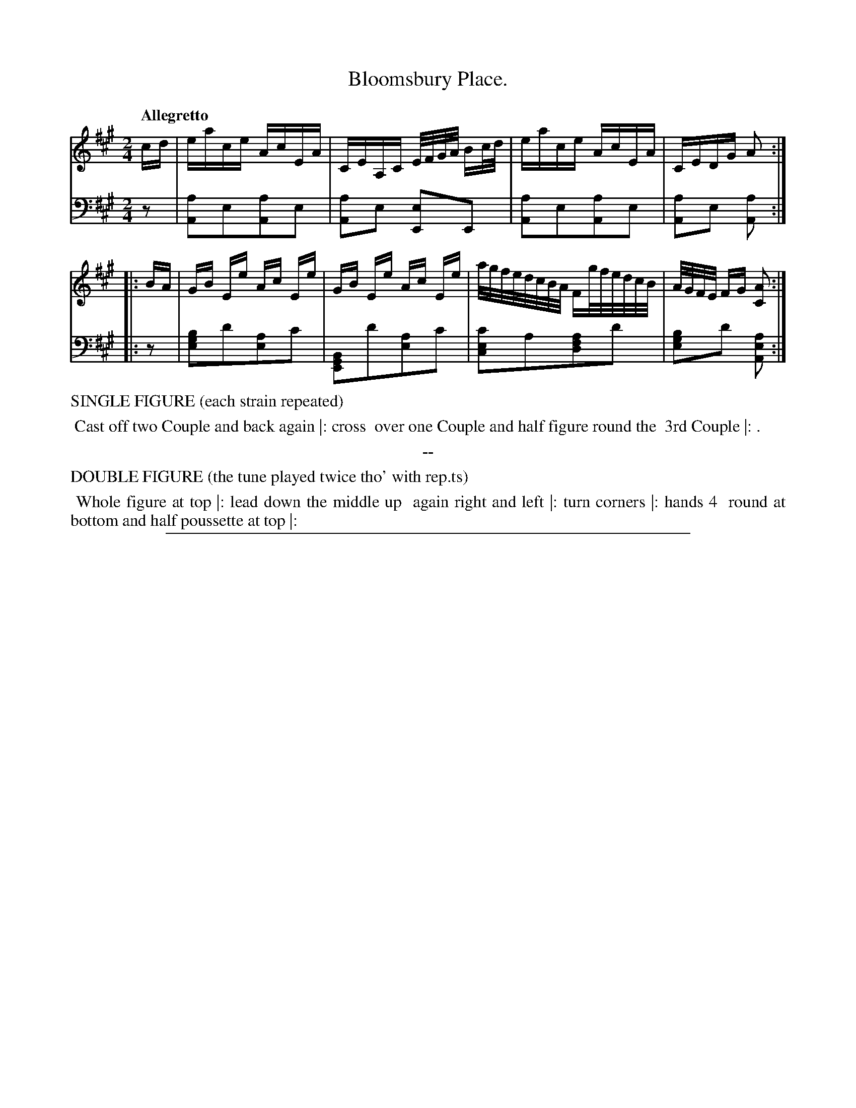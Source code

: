X: 2
T: Bloomsbury Place.
%R: reel
Z: 2017 John Chambers <jc:trillian.mit.edu>
B: Thomas Wilson & Willian Harmony "Four New Country Dances", 1812
F: https://ia600206.us.archive.org/26/items/Wilson4NewCountryDances/Wilson%20-%204%20New%20Country%20Dances.pdf
M: 2/4
L: 1/16
Q: "Allegretto"
K: A
% - - - - - - - - - - - - - - - - - - - - - - - - -
V: 1 staves=2
cd |\
eace AcEA | CEA,C E/F/G/A/ Bc/d/ |\
eace AcEA | CEDG A2 :|
|: BA |\
GB Ee Ac Ee | GB Ee Ac Ee |\
a/g/f/e/d/c/B/A/ Fg/f/e/d/c/B/ | A/G/F/E/ FG [A2C2] :|
% - - - - - - - - - - - - - - - - - - - - - - - - -
V: 2 clef=bass middle=d
z2 |\
[a2A2]e2[a2A2]e2 | [a2A2]e2 [e2E2]E2 |\
[a2A2]e2[a2A2]e2 | [a2A2]e2 [a2A2] :|
|: z2 |\
[b2g2e2]d'2[a2e2]c'2 | [B2G2E2]d'2[a2e2]c'2 |\
[c'2e2c2]a2[a2f2d2]d'2 | [b2g2e2]d'2 [a2e2A2] :|
% - - - - - - - - - - - - - - - - - - - - - - - - -
%%text  SINGLE FIGURE (each strain repeated)
%%begintext align
%% Cast off two Couple and back again |: cross
%% over one Couple and half figure round the
%% 3rd Couple |: .
%%endtext
%%center --
%%text  DOUBLE FIGURE (the tune played twice tho' with rep.ts)
%%begintext align
%% Whole figure at top |: lead down the middle up
%% again right and left |: turn corners |: hands 4
%% round at bottom and half poussette at top |:
%%endtext
% - - - - - - - - - - - - - - - - - - - - - - - - -
%%sep 1 5 500
